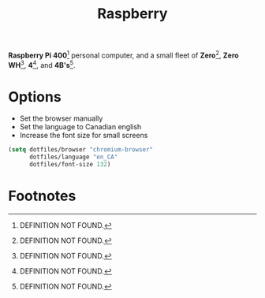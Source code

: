 #+TITLE: Raspberry
#+AUTHOR: Christopher James Hayward
#+EMAIL: chris@chrishayward.xyz

#+PROPERTY: header-args:emacs-lisp :tangle raspberry.el :comments org
#+PROPERTY: header-args            :results silent :eval no-export :comments org

#+OPTIONS: num:nil toc:nil todo:nil tasks:nil tags:nil
#+OPTIONS: skip:nil author:nil email:nil creator:nil timestamp:nil

*Raspberry Pi 400*[fn:1] personal computer, and a small fleet of *Zero*[fn:2], *Zero WH*[fn:3], *4*[fn:4], and *4B's*[fn:5].

* Options

+ Set the browser manually
+ Set the language to Canadian english
+ Increase the font size for small screens

#+begin_src emacs-lisp
(setq dotfiles/browser "chromium-browser"
      dotfiles/language "en_CA"
      dotfiles/font-size 132)
#+end_src

* Footnotes

[fn:1] DEFINITION NOT FOUND.

[fn:2] DEFINITION NOT FOUND.

[fn:3] DEFINITION NOT FOUND.

[fn:4] DEFINITION NOT FOUND.

[fn:5] DEFINITION NOT FOUND.

